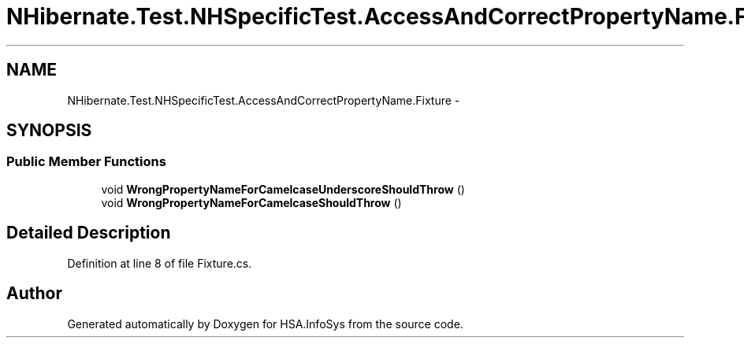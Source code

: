 .TH "NHibernate.Test.NHSpecificTest.AccessAndCorrectPropertyName.Fixture" 3 "Fri Jul 5 2013" "Version 1.0" "HSA.InfoSys" \" -*- nroff -*-
.ad l
.nh
.SH NAME
NHibernate.Test.NHSpecificTest.AccessAndCorrectPropertyName.Fixture \- 
.SH SYNOPSIS
.br
.PP
.SS "Public Member Functions"

.in +1c
.ti -1c
.RI "void \fBWrongPropertyNameForCamelcaseUnderscoreShouldThrow\fP ()"
.br
.ti -1c
.RI "void \fBWrongPropertyNameForCamelcaseShouldThrow\fP ()"
.br
.in -1c
.SH "Detailed Description"
.PP 
Definition at line 8 of file Fixture\&.cs\&.

.SH "Author"
.PP 
Generated automatically by Doxygen for HSA\&.InfoSys from the source code\&.
